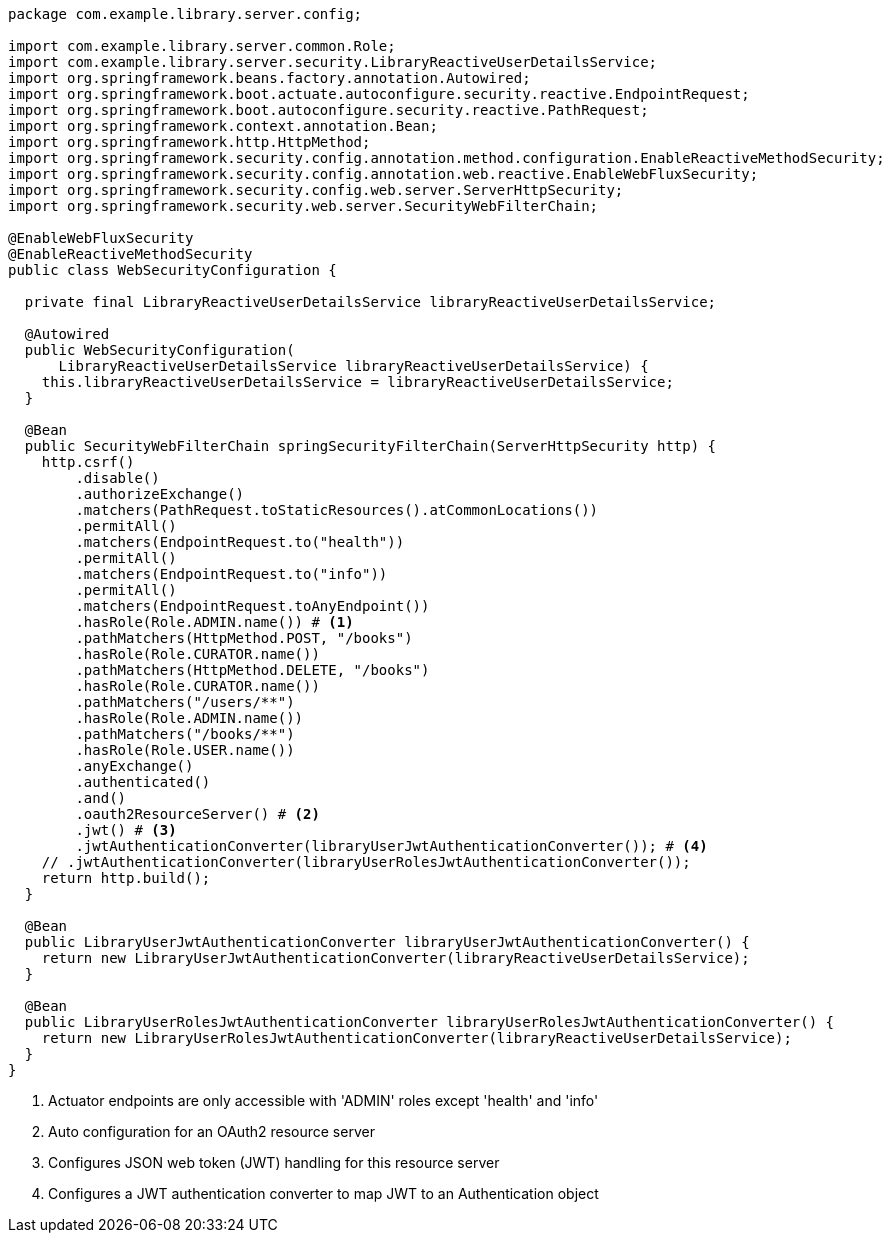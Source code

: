 [source,options="nowrap"]
----
package com.example.library.server.config;

import com.example.library.server.common.Role;
import com.example.library.server.security.LibraryReactiveUserDetailsService;
import org.springframework.beans.factory.annotation.Autowired;
import org.springframework.boot.actuate.autoconfigure.security.reactive.EndpointRequest;
import org.springframework.boot.autoconfigure.security.reactive.PathRequest;
import org.springframework.context.annotation.Bean;
import org.springframework.http.HttpMethod;
import org.springframework.security.config.annotation.method.configuration.EnableReactiveMethodSecurity;
import org.springframework.security.config.annotation.web.reactive.EnableWebFluxSecurity;
import org.springframework.security.config.web.server.ServerHttpSecurity;
import org.springframework.security.web.server.SecurityWebFilterChain;

@EnableWebFluxSecurity
@EnableReactiveMethodSecurity
public class WebSecurityConfiguration {

  private final LibraryReactiveUserDetailsService libraryReactiveUserDetailsService;

  @Autowired
  public WebSecurityConfiguration(
      LibraryReactiveUserDetailsService libraryReactiveUserDetailsService) {
    this.libraryReactiveUserDetailsService = libraryReactiveUserDetailsService;
  }

  @Bean
  public SecurityWebFilterChain springSecurityFilterChain(ServerHttpSecurity http) {
    http.csrf()
        .disable()
        .authorizeExchange()
        .matchers(PathRequest.toStaticResources().atCommonLocations())
        .permitAll()
        .matchers(EndpointRequest.to("health"))
        .permitAll()
        .matchers(EndpointRequest.to("info"))
        .permitAll()
        .matchers(EndpointRequest.toAnyEndpoint())
        .hasRole(Role.ADMIN.name()) # <1>
        .pathMatchers(HttpMethod.POST, "/books")
        .hasRole(Role.CURATOR.name())
        .pathMatchers(HttpMethod.DELETE, "/books")
        .hasRole(Role.CURATOR.name())
        .pathMatchers("/users/**")
        .hasRole(Role.ADMIN.name())
        .pathMatchers("/books/**")
        .hasRole(Role.USER.name())
        .anyExchange()
        .authenticated()
        .and()
        .oauth2ResourceServer() # <2>
        .jwt() # <3>
        .jwtAuthenticationConverter(libraryUserJwtAuthenticationConverter()); # <4>
    // .jwtAuthenticationConverter(libraryUserRolesJwtAuthenticationConverter());
    return http.build();
  }

  @Bean
  public LibraryUserJwtAuthenticationConverter libraryUserJwtAuthenticationConverter() {
    return new LibraryUserJwtAuthenticationConverter(libraryReactiveUserDetailsService);
  }

  @Bean
  public LibraryUserRolesJwtAuthenticationConverter libraryUserRolesJwtAuthenticationConverter() {
    return new LibraryUserRolesJwtAuthenticationConverter(libraryReactiveUserDetailsService);
  }
}
----
<1> Actuator endpoints are only accessible with 'ADMIN' roles except 'health' and 'info'
<2> Auto configuration for an OAuth2 resource server
<3> Configures JSON web token (JWT) handling for this resource server
<4> Configures a JWT authentication converter to map JWT to an Authentication object

